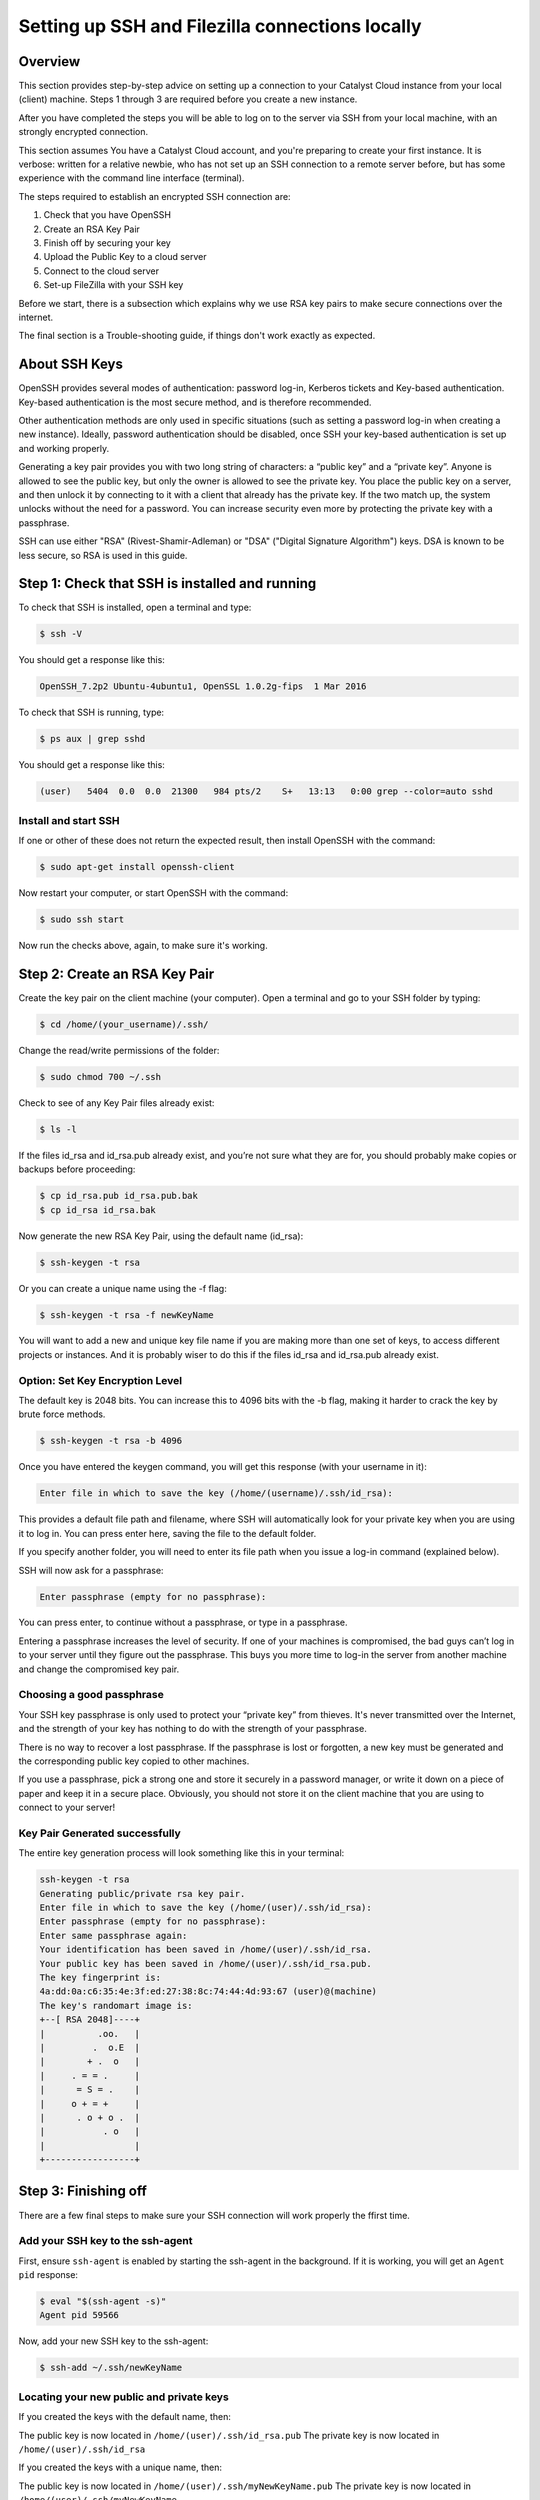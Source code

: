 .. _ssh-filezilla-setup:

################################################
Setting up SSH and Filezilla connections locally
################################################


********
Overview
********

This section provides step-by-step advice on setting up a connection
to your Catalyst Cloud instance from your local (client) machine.
Steps 1 through 3 are required before you create a new instance.

After you have completed the steps you will be able to log
on to the server via SSH from your local machine, with an strongly
encrypted connection.

This section assumes You have a Catalyst Cloud account, and you're 
preparing to create your first instance. It is verbose: written for 
a relative newbie, who has not set up an SSH connection to a remote 
server before, but has some experience with the command line interface (terminal).

The steps required to establish an encrypted SSH connection are:

1. Check that you have OpenSSH
2. Create an RSA Key Pair
3. Finish off by securing your key
4. Upload the Public Key to a cloud server
5. Connect to the cloud server
6. Set-up FileZilla with your SSH key

Before we start, there is a subsection which explains
why we use RSA key pairs to make secure connections over 
the internet. 

The final section is a Trouble-shooting guide, if things
don't work exactly as expected.

**************
About SSH Keys
**************

OpenSSH provides several modes of authentication: password log-in, Kerberos 
tickets and Key-based authentication. Key-based authentication is the most 
secure method, and is therefore recommended. 

Other authentication methods are only used in specific situations (such as 
setting a password log-in when creating a new instance). Ideally, password 
authentication should be disabled, once SSH your key-based authentication 
is set up and working properly.

Generating a key pair provides you with two long string of characters: 
a “public key” and a “private key”. Anyone is allowed to see the public key, 
but only the owner is allowed to see the private key. You place the public key 
on a server, and then unlock it by connecting to it with a client that already 
has the private key. If the two match up, the system unlocks without the need for 
a password. You can increase security even more by protecting the private key 
with a passphrase.

SSH can use either "RSA" (Rivest-Shamir-Adleman) or "DSA" ("Digital Signature Algorithm") keys. 
DSA is known to be less secure, so RSA is used in this guide.


******************************************
Step 1: Check that SSH is installed and running 
******************************************

To check that SSH is installed, open a terminal and type:

.. code-block:: bash
  
  $ ssh -V
 
 
You should get a response like this:
 
.. code-block:: bash
  
  OpenSSH_7.2p2 Ubuntu-4ubuntu1, OpenSSL 1.0.2g-fips  1 Mar 2016
 
 
To check that SSH is running, type:
 
.. code-block:: bash
  
  $ ps aux | grep sshd
 
 
You should get a response like this:
 
.. code-block:: bash
 
  (user)   5404  0.0  0.0  21300   984 pts/2    S+   13:13   0:00 grep --color=auto sshd
 
 
 
Install and start SSH
=====================
 
If one or other of these does not return the expected result, then install
OpenSSH with the command:
 
.. code-block:: bash
 
  $ sudo apt-get install openssh-client
  

Now restart your computer, or start OpenSSH with the command:
 
.. code-block:: bash
 
  $ sudo ssh start


Now run the checks above, again, to make sure it's working.
 

******************************************
 Step 2: Create an RSA Key Pair
******************************************
 
Create the key pair on the client machine (your computer). 
Open a terminal and go to your SSH folder by typing:

.. code-block:: bash

  $ cd /home/(your_username)/.ssh/

Change the read/write permissions of the folder:

.. code-block:: bash

  $ sudo chmod 700 ~/.ssh

Check to see of any Key Pair files already exist: 

.. code-block:: bash

  $ ls -l

If the files id_rsa and id_rsa.pub already exist, and you’re not sure 
what they are for, you should probably make copies or backups before proceeding:

.. code-block:: bash

  $ cp id_rsa.pub id_rsa.pub.bak
  $ cp id_rsa id_rsa.bak

Now generate the new RSA Key Pair, using the default name (id_rsa):

.. code-block:: bash

  $ ssh-keygen -t rsa

Or you can create a unique name using the -f flag:

.. code-block:: bash

  $ ssh-keygen -t rsa -f newKeyName

You will want to add a new and unique key file name if you are making more 
than one set of keys, to access different projects or instances. And it is 
probably wiser to do this if the files id_rsa and id_rsa.pub already exist.

Option: Set Key Encryption Level
====================================

The default key is 2048 bits. You can increase this to 4096 bits with the -b flag, 
making it harder to crack the key by brute force methods.

.. code-block:: bash

  $ ssh-keygen -t rsa -b 4096


Once you have entered the keygen command, you will get this response (with your username in it):

.. code-block:: BASH

  Enter file in which to save the key (/home/(username)/.ssh/id_rsa):

This provides a default file path and filename, where SSH will automatically 
look for your private key when you are using it to log in. You can press enter 
here, saving the file to the default folder. 

If you specify another folder, you will need to enter its file path when you 
issue a log-in command (explained below).

SSH will now ask for a passphrase:

.. code-block:: BASH

  Enter passphrase (empty for no passphrase):

You can press enter, to continue without a passphrase, or type in a passphrase. 

Entering a passphrase increases the level of security. If one of your machines is compromised, 
the bad guys can’t log in to your server until they figure out the passphrase. This buys you 
more time to log-in the server from another machine and change the compromised key pair.

Choosing a good passphrase
==========================

Your SSH key passphrase is only used to protect your “private key” from thieves. 
It's never transmitted over the Internet, and the strength of your key has nothing to do 
with the strength of your passphrase.

There is no way to recover a lost passphrase. If the passphrase is lost or forgotten, 
a new key must be generated and the corresponding public key copied to other machines.

If you use a passphrase, pick a strong one and store it securely in a password manager, 
or write it down on a piece of paper and keep it in a secure place. Obviously, you should 
not store it on the client machine that you are using to connect to your server!


Key Pair Generated successfully
===============================

The entire key generation process will look something like this in your terminal:

.. code-block:: BASH

  ssh-keygen -t rsa
  Generating public/private rsa key pair.
  Enter file in which to save the key (/home/(user)/.ssh/id_rsa): 
  Enter passphrase (empty for no passphrase): 
  Enter same passphrase again: 
  Your identification has been saved in /home/(user)/.ssh/id_rsa.
  Your public key has been saved in /home/(user)/.ssh/id_rsa.pub.
  The key fingerprint is:
  4a:dd:0a:c6:35:4e:3f:ed:27:38:8c:74:44:4d:93:67 (user)@(machine)
  The key's randomart image is:
  +--[ RSA 2048]----+
  |          .oo.   |
  |         .  o.E  |
  |        + .  o   |
  |     . = = .     |
  |      = S = .    |
  |     o + = +     |
  |      . o + o .  |
  |           . o   |
  |                 |
  +-----------------+


******************************************
 Step 3: Finishing off
******************************************

There are a few final steps to make sure your SSH connection
will work properly the ffirst time.

Add your SSH key to the ssh-agent
====================================

First, ensure ``ssh-agent`` is enabled by starting the ssh-agent in the background.
If it is working, you will get an ``Agent pid`` response:

.. code-block:: bash

  $ eval "$(ssh-agent -s)"
  Agent pid 59566

Now, add your new SSH key to the ssh-agent:

.. code-block:: bash

  $ ssh-add ~/.ssh/newKeyName


Locating your new public and private keys
=========================================

If you created the keys with the default name, then:

The public key is now located in ``/home/(user)/.ssh/id_rsa.pub``
The private key is now located in ``/home/(user)/.ssh/id_rsa``

If you created the keys with a unique name, then:

The public key is now located in ``/home/(user)/.ssh/myNewKeyName.pub``
The private key is now located in ``/home/(user)/.ssh/myNewKeyName``


Securing your new key pair
==========================

Change the file permissions on your private key to make sure other
users won't have access to it

.. code-block:: bash

  $ cd ~/.ssh
  $ chmod 600 myNewKey


.. note:: 

  If you fail to do this, you may get an error when you try to use the
  key: ``Permissions... are too open. This private key will be ignored''

